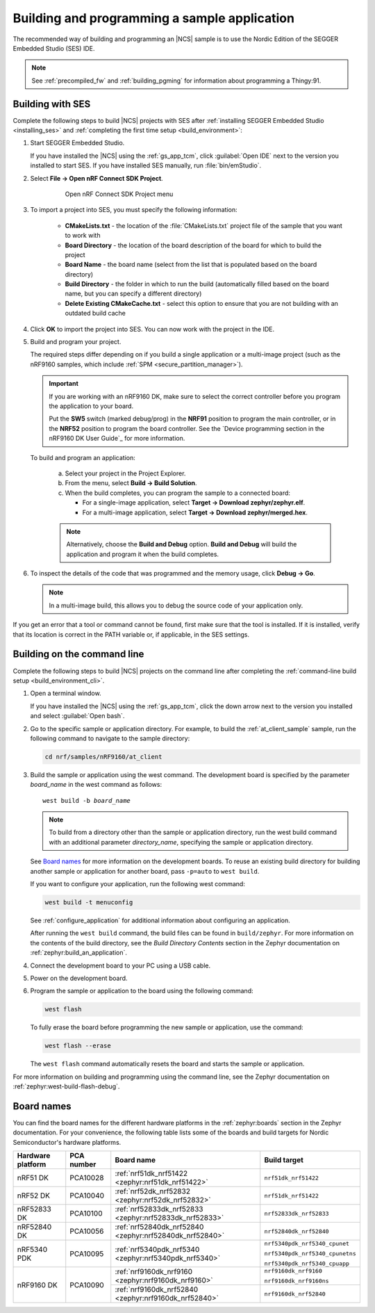 .. _gs_programming:

Building and programming a sample application
#############################################

The recommended way of building and programming an |NCS| sample is to use
the Nordic Edition of the SEGGER Embedded Studio (SES) IDE.


.. note::

   See :ref:`precompiled_fw` and :ref:`building_pgming` for information about programming a Thingy:91.

.. _gs_programming_ses:

Building with SES
*****************

.. build_SES_projimport_open_start

Complete the following steps to build |NCS| projects with SES after :ref:`installing SEGGER Embedded Studio <installing_ses>` and :ref:`completing the first time setup <build_environment>`:

1. Start SEGGER Embedded Studio.

   If you have installed the |NCS| using the :ref:`gs_app_tcm`, click :guilabel:`Open IDE` next to the version you installed to start SES.
   If you have installed SES manually, run :file:`bin/emStudio`.

#. Select **File -> Open nRF Connect SDK Project**.

    .. figure:: images/ses_open.png
       :alt: Open nRF Connect SDK Project menu

       Open nRF Connect SDK Project menu

#. To import a project into SES, you must specify the following information:

	- **CMakeLists.txt** - the location of the :file:`CMakeLists.txt` project file of the sample that you want to work with
	- **Board Directory** - the location of the board description of the board for which to build the project
	- **Board Name** - the board name (select from the list that is populated based on the board directory)
	- **Build Directory** - the folder in which to run the build (automatically filled based on the board name, but you can specify a different directory)
	- **Delete Existing CMakeCache.txt** - select this option to ensure that you are not building with an outdated build cache

.. build_SES_projimport_open_end

   The following figure shows an example configuration for the Asset Tracker application built for the ``nrf9160dk_nrf9160ns`` build target:

   .. figure:: images/ses_config.png
      :alt: Opening the Asset Tracker project

      Opening the Asset Tracker project

.. build_SES_projimport_start

4. Click **OK** to import the project into SES. You can now work with the
   project in the IDE.

.. build_SES_projimport_note_start

   .. note::

      At this stage, you might get an error indicating a project load failure. For example::

        Can't load project file
        The project file <filepath> is invalid.
        The reported error is 'solution load command failed (1)'

      This issue might be caused by a variety of problems, such as incorrectly specified project file paths.
      SES helps you to identify the source of the issue by providing a text output with detailed information about the error.
      Make sure to click :guilabel:`OK` on the error pop-up message and then inspect the text output in SES.

.. build_SES_projimport_note_end

5. Build and program your project.

   The required steps differ depending on if you build a single application or a multi-image project (such as the nRF9160 samples, which include :ref:`SPM <secure_partition_manager>`).

   .. imp_note_nrf91_start

   .. important::
      If you are working with an nRF9160 DK, make sure to select the correct controller before you program the application to your board.

      Put the **SW5** switch (marked debug/prog) in the **NRF91** position to program the main controller, or in the **NRF52** position to program the board controller.
      See the `Device programming section in the nRF9160 DK User Guide`_ for more information.

   .. imp_note_nrf91_end

   To build and program an application:

      a. Select your project in the Project Explorer.
      #. From the menu, select **Build -> Build Solution**.
      #. When the build completes, you can program the sample to a connected board:

         * For a single-image application, select **Target -> Download zephyr/zephyr.elf**.
         * For a multi-image application, select **Target -> Download zephyr/merged.hex**.

      .. note::
	   Alternatively, choose the **Build and Debug** option.
	   **Build and Debug** will build the application and program it when
	   the build completes.

#. To inspect the details of the code that was programmed and the memory usage, click **Debug -> Go**.

   .. note::
   	In a multi-image build, this allows you to debug the source code of your application only.

If you get an error that a tool or command cannot be found, first make sure that the tool is installed.
If it is installed, verify that its location is correct in the PATH variable or, if applicable, in the SES settings.

.. _gs_programming_cmd:

Building on the command line
****************************

Complete the following steps to build |NCS| projects on the command line after completing the :ref:`command-line build setup <build_environment_cli>`.

1.    Open a terminal window.

      If you have installed the |NCS| using the :ref:`gs_app_tcm`, click the down arrow next to the version you installed and select :guilabel:`Open bash`.

#.    Go to the specific sample or application directory.
      For example, to build the :ref:`at_client_sample` sample, run the following command to navigate to the sample directory:

      .. code-block:: console

         cd nrf/samples/nRF9160/at_client


#.    Build the sample or application using the west command.
      The development board is specified by the parameter *board_name* in the west command as follows:

      .. parsed-literal::
         :class: highlight

         west build -b *board_name*

      .. note::

	     To build from a directory other than the sample or application directory, run the west build command with an additional parameter *directory_name*,  specifying the sample or application directory.

      See `Board names <Board names_>`_ for more information on the development boards.
      To reuse an existing build directory for building another sample or application for another board, pass ``-p=auto`` to ``west build``.

      If you want to configure your application, run the following west command:

      .. code-block:: console

         west build -t menuconfig

      See :ref:`configure_application` for additional information about configuring an application.

      After running the ``west build`` command, the build files can be found in ``build/zephyr``.
      For more information on the contents of the build directory, see the *Build Directory Contents* section in the Zephyr documentation on :ref:`zephyr:build_an_application`.

      .. include:: gs_programming.rst
         :start-after: .. imp_note_nrf91_start
         :end-before: .. imp_note_nrf91_end

#.    Connect the development board to your PC using a USB cable.
#.    Power on the development board.
#.    Program the sample or application to the board using the following command:

      .. code-block:: console

         west flash

      To fully erase the board before programming the new sample or application, use the command:

      .. code-block:: console

         west flash --erase

      The ``west flash`` command automatically resets the board and starts the sample or application.

For more information on building and programming using the command line, see the Zephyr documentation on :ref:`zephyr:west-build-flash-debug`.

.. _gs_programming_board_names:

Board names
***********

You can find the board names for the different hardware platforms in the :ref:`zephyr:boards` section in the Zephyr documentation.
For your convenience, the following table lists some of the boards and build targets for Nordic Semiconductor's hardware platforms.

.. _table:

+-------------------+------------+----------------------------------------------------------+---------------------------------------+
| Hardware platform | PCA number | Board name                                               | Build target                          |
+===================+============+==========================================================+=======================================+
| nRF51 DK          | PCA10028   | :ref:`nrf51dk_nrf51422 <zephyr:nrf51dk_nrf51422>`        | ``nrf51dk_nrf51422``                  |
+-------------------+------------+----------------------------------------------------------+---------------------------------------+
| nRF52 DK          | PCA10040   | :ref:`nrf52dk_nrf52832 <zephyr:nrf52dk_nrf52832>`        | ``nrf51dk_nrf51422``                  |
+-------------------+------------+----------------------------------------------------------+---------------------------------------+
| nRF52833 DK       | PCA10100   | :ref:`nrf52833dk_nrf52833 <zephyr:nrf52833dk_nrf52833>`  | ``nrf52833dk_nrf52833``               |
+-------------------+------------+----------------------------------------------------------+---------------------------------------+
| nRF52840 DK       | PCA10056   | :ref:`nrf52840dk_nrf52840 <zephyr:nrf52840dk_nrf52840>`  | ``nrf52840dk_nrf52840``               |
+-------------------+------------+----------------------------------------------------------+---------------------------------------+
| nRF5340 PDK       | PCA10095   | :ref:`nrf5340pdk_nrf5340 <zephyr:nrf5340pdk_nrf5340>`    | ``nrf5340pdk_nrf5340_cpunet``         |
|                   |            |                                                          |                                       |
|                   |            |                                                          | ``nrf5340pdk_nrf5340_cpunetns``       |
|                   |            |                                                          |                                       |
|                   |            |                                                          | ``nrf5340pdk_nrf5340_cpuapp``         |
+-------------------+------------+----------------------------------------------------------+---------------------------------------+
| nRF9160 DK        | PCA10090   | :ref:`nrf9160dk_nrf9160 <zephyr:nrf9160dk_nrf9160>`      | ``nrf9160dk_nrf9160``                 |
|                   |            |                                                          |                                       |
|                   |            |                                                          | ``nrf9160dk_nrf9160ns``               |
|                   |            +----------------------------------------------------------+---------------------------------------+
|                   |            | :ref:`nrf9160dk_nrf52840 <zephyr:nrf9160dk_nrf52840>`    | ``nrf9160dk_nrf52840``                |
+-------------------+------------+----------------------------------------------------------+---------------------------------------+
